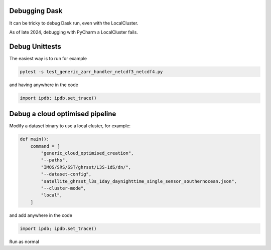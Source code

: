 .. _debug-doc:

Debugging Dask
==============

It can be tricky to debug Dask run, even with the LocalCluster.

As of late 2024, debugging with PyCharm a LocalCluster fails.


Debug Unittests
=========
The easiest way is to run for example

.. code-block:: bash

    pytest -s test_generic_zarr_handler_netcdf3_netcdf4.py

and having anywhere in the code

.. code-block:: python

    import ipdb; ipdb.set_trace()


Debug a cloud optimised pipeline
================================

Modify a dataset binary to use a local cluster, for example:

.. code-block:: python

    def main():
        command = [
            "generic_cloud_optimised_creation",
            "--paths",
            "IMOS/SRS/SST/ghrsst/L3S-1dS/dn/",
            "--dataset-config",
            "satellite_ghrsst_l3s_1day_daynighttime_single_sensor_southernocean.json",
            "--cluster-mode",
            "local",
        ]


and add anywhere in the code

.. code-block:: python

    import ipdb; ipdb.set_trace()


Run as normal
